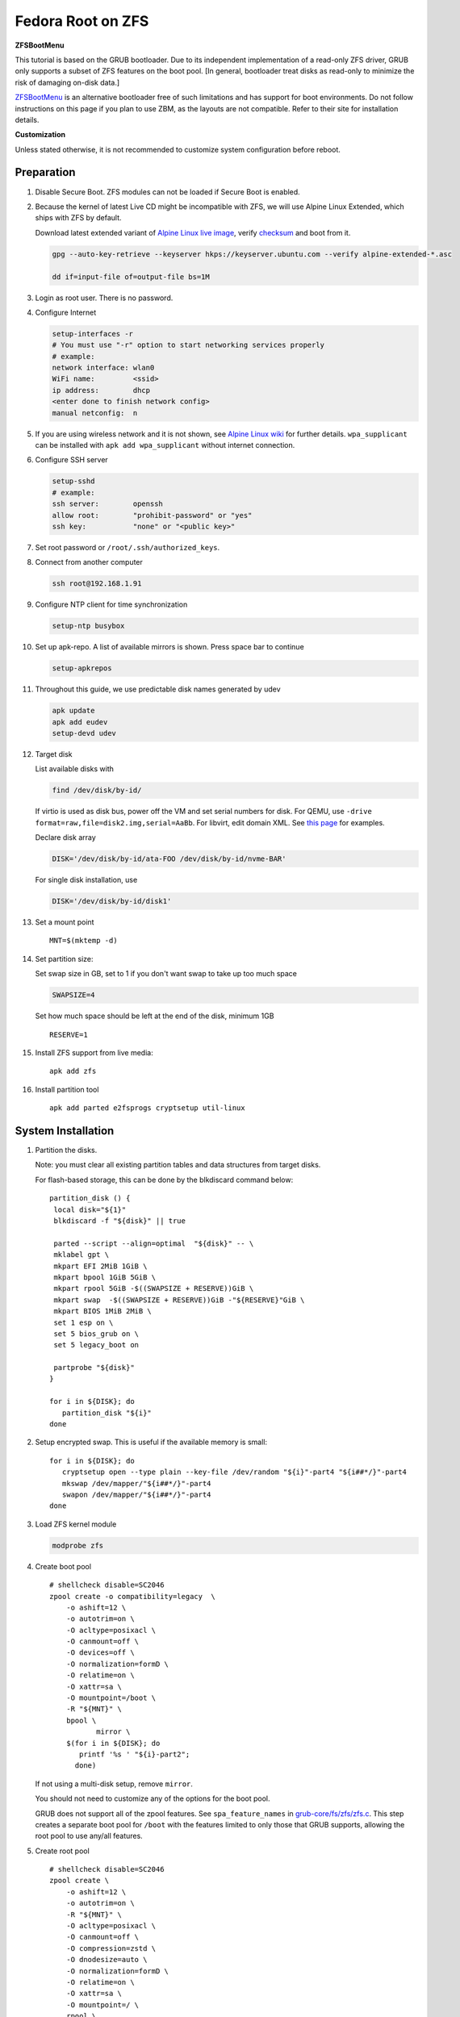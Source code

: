.. highlight:: sh

.. ifconfig:: zfs_root_test

 ::

  # For the CI/CD test run of this guide,
  # Enable verbose logging of bash shell and fail immediately when
  # a commmand fails.
  set -vxeuf

  distro=${1}

  cp /etc/resolv.conf ./"rootfs-${distro}"/etc/resolv.conf
  arch-chroot ./"rootfs-${distro}" sh <<-'ZFS_ROOT_GUIDE_TEST'

  set -vxeuf

  # install alpine setup scripts
  apk update
  apk add alpine-conf curl

.. In this document, there are three types of code-block markups:
   ``::`` are commands intended for both the vm test and the users
   ``.. ifconfig:: zfs_root_test`` are commands intended only for vm test
   ``.. code-block:: sh`` are commands intended only for users

Fedora Root on ZFS
=======================================

**ZFSBootMenu**

This tutorial is based on the GRUB bootloader.  Due to its independent
implementation of a read-only ZFS driver, GRUB only supports a subset
of ZFS features on the boot pool. [In general, bootloader treat disks
as read-only to minimize the risk of damaging on-disk data.]

`ZFSBootMenu <https://zfsbootmenu.org>`__ is an alternative bootloader
free of such limitations and has support for boot environments. Do not
follow instructions on this page if you plan to use ZBM,
as the layouts are not compatible.  Refer
to their site for installation details.

**Customization**

Unless stated otherwise, it is not recommended to customize system
configuration before reboot.

Preparation
---------------------------

#. Disable Secure Boot. ZFS modules can not be loaded if Secure Boot is enabled.
#. Because the kernel of latest Live CD might be incompatible with
   ZFS, we will use Alpine Linux Extended, which ships with ZFS by
   default.

   Download latest extended variant of `Alpine Linux
   live image
   <https://dl-cdn.alpinelinux.org/alpine/v3.18/releases/x86_64/alpine-extended-3.18.4-x86_64.iso>`__,
   verify `checksum <https://dl-cdn.alpinelinux.org/alpine/v3.18/releases/x86_64/alpine-extended-3.18.4-x86_64.iso.asc>`__
   and boot from it.

   .. code-block:: sh

       gpg --auto-key-retrieve --keyserver hkps://keyserver.ubuntu.com --verify alpine-extended-*.asc

       dd if=input-file of=output-file bs=1M

   .. ifconfig:: zfs_root_test

     # check whether the download page exists
      # alpine version must be in sync with ci/cd test chroot tarball

#. Login as root user.  There is no password.
#. Configure Internet

   .. code-block:: sh

     setup-interfaces -r
     # You must use "-r" option to start networking services properly
     # example:
     network interface: wlan0
     WiFi name:         <ssid>
     ip address:        dhcp
     <enter done to finish network config>
     manual netconfig:  n

#. If you are using wireless network and it is not shown, see `Alpine
   Linux wiki
   <https://wiki.alpinelinux.org/wiki/Wi-Fi#wpa_supplicant>`__ for
   further details.  ``wpa_supplicant`` can be installed with ``apk
   add wpa_supplicant`` without internet connection.

#. Configure SSH server

   .. code-block:: sh

     setup-sshd
     # example:
     ssh server:        openssh
     allow root:        "prohibit-password" or "yes"
     ssh key:           "none" or "<public key>"



#. Set root password or ``/root/.ssh/authorized_keys``.

#. Connect from another computer

   .. code-block:: sh

    ssh root@192.168.1.91

#. Configure NTP client for time synchronization

   .. code-block:: sh

     setup-ntp busybox

   .. ifconfig:: zfs_root_test

     # this step is unnecessary for chroot and returns 1 when executed

#. Set up apk-repo.  A list of available mirrors is shown.
   Press space bar to continue

   .. code-block:: sh

    setup-apkrepos


#. Throughout this guide, we use predictable disk names generated by
   udev

   .. code-block:: sh

     apk update
     apk add eudev
     setup-devd udev

   .. ifconfig:: zfs_root_test

      # for some reason, udev is extremely slow in chroot
      # it is not needed for chroot anyway. so, skip this step

#. Target disk

   List available disks with

   .. code-block:: sh

    find /dev/disk/by-id/

   If virtio is used as disk bus, power off the VM and set serial numbers for disk.
   For QEMU, use ``-drive format=raw,file=disk2.img,serial=AaBb``.
   For libvirt, edit domain XML.  See `this page
   <https://bugzilla.redhat.com/show_bug.cgi?id=1245013>`__ for examples.

   Declare disk array

   .. code-block:: sh

    DISK='/dev/disk/by-id/ata-FOO /dev/disk/by-id/nvme-BAR'

   For single disk installation, use

   .. code-block:: sh

    DISK='/dev/disk/by-id/disk1'

   .. ifconfig:: zfs_root_test

    # for github test run, use chroot and loop devices
    DISK="$(losetup -a| grep fedora | cut -f1 -d: | xargs -t -I '{}' printf '{} ')"

#. Set a mount point
   ::

      MNT=$(mktemp -d)

#. Set partition size:

   Set swap size in GB, set to 1 if you don't want swap to
   take up too much space

   .. code-block:: sh

    SWAPSIZE=4

   .. ifconfig:: zfs_root_test

    # For the test run, use 1GB swap space to avoid hitting CI/CD
    # quota
    SWAPSIZE=1

   Set how much space should be left at the end of the disk, minimum 1GB

   ::

    RESERVE=1

#. Install ZFS support from live media::

    apk add zfs

#. Install partition tool
   ::

      apk add parted e2fsprogs cryptsetup util-linux

System Installation
---------------------------

#. Partition the disks.

   Note: you must clear all existing partition tables and data structures from target disks.

   For flash-based storage, this can be done by the blkdiscard command below:
   ::

     partition_disk () {
      local disk="${1}"
      blkdiscard -f "${disk}" || true

      parted --script --align=optimal  "${disk}" -- \
      mklabel gpt \
      mkpart EFI 2MiB 1GiB \
      mkpart bpool 1GiB 5GiB \
      mkpart rpool 5GiB -$((SWAPSIZE + RESERVE))GiB \
      mkpart swap  -$((SWAPSIZE + RESERVE))GiB -"${RESERVE}"GiB \
      mkpart BIOS 1MiB 2MiB \
      set 1 esp on \
      set 5 bios_grub on \
      set 5 legacy_boot on

      partprobe "${disk}"
     }

     for i in ${DISK}; do
        partition_disk "${i}"
     done

   .. ifconfig:: zfs_root_test

     ::

       # When working with GitHub chroot runners, we are using loop
       # devices as installation target.  However, the alias support for
       # loop device was just introduced in March 2023. See
       # https://github.com/systemd/systemd/pull/26693
       # For now, we will create the aliases maunally as a workaround
       looppart="1 2 3 4 5"
       for i in ${DISK}; do
         for j in ${looppart}; do
           if test -e "${i}p${j}"; then
                    ln -s "${i}p${j}" "${i}-part${j}"
                  fi
         done
       done

#. Setup encrypted swap.  This is useful if the available memory is
   small::

     for i in ${DISK}; do
        cryptsetup open --type plain --key-file /dev/random "${i}"-part4 "${i##*/}"-part4
        mkswap /dev/mapper/"${i##*/}"-part4
        swapon /dev/mapper/"${i##*/}"-part4
     done


#. Load ZFS kernel module

   .. code-block:: sh

       modprobe zfs

#. Create boot pool
   ::

      # shellcheck disable=SC2046
      zpool create -o compatibility=legacy  \
          -o ashift=12 \
          -o autotrim=on \
          -O acltype=posixacl \
          -O canmount=off \
          -O devices=off \
          -O normalization=formD \
          -O relatime=on \
          -O xattr=sa \
          -O mountpoint=/boot \
          -R "${MNT}" \
          bpool \
                 mirror \
          $(for i in ${DISK}; do
             printf '%s ' "${i}-part2";
            done)

   If not using a multi-disk setup, remove ``mirror``.

   You should not need to customize any of the options for the boot pool.

   GRUB does not support all of the zpool features. See ``spa_feature_names``
   in `grub-core/fs/zfs/zfs.c
   <http://git.savannah.gnu.org/cgit/grub.git/tree/grub-core/fs/zfs/zfs.c#n276>`__.
   This step creates a separate boot pool for ``/boot`` with the features
   limited to only those that GRUB supports, allowing the root pool to use
   any/all features.

#. Create root pool
   ::

       # shellcheck disable=SC2046
       zpool create \
           -o ashift=12 \
           -o autotrim=on \
           -R "${MNT}" \
           -O acltype=posixacl \
           -O canmount=off \
           -O compression=zstd \
           -O dnodesize=auto \
           -O normalization=formD \
           -O relatime=on \
           -O xattr=sa \
           -O mountpoint=/ \
           rpool \
           mirror \
          $(for i in ${DISK}; do
             printf '%s ' "${i}-part3";
            done)

   If not using a multi-disk setup, remove ``mirror``.

#. Create root system container:

   - Unencrypted

     ::

      zfs create \
       -o canmount=off \
       -o mountpoint=none \
      rpool/fedora

   - Encrypted:

     Pick a strong password. Once compromised, changing password will not keep your
     data safe. See ``zfs-change-key(8)`` for more info

     .. code-block:: sh

      zfs create \
        -o canmount=off \
               -o mountpoint=none \
               -o encryption=on \
               -o keylocation=prompt \
               -o keyformat=passphrase \
      rpool/fedora

   You can automate this step (insecure) with: ``echo POOLPASS | zfs create ...``.

   Create system datasets,
   manage mountpoints with ``mountpoint=legacy``
   ::

      zfs create -o canmount=noauto -o mountpoint=/  rpool/fedora/root
      zfs mount rpool/fedora/root
      zfs create -o mountpoint=legacy rpool/fedora/home
      mkdir "${MNT}"/home
      mount -t zfs rpool/fedora/home "${MNT}"/home
      zfs create -o mountpoint=legacy  rpool/fedora/var
      zfs create -o mountpoint=legacy rpool/fedora/var/lib
      zfs create -o mountpoint=legacy rpool/fedora/var/log
      zfs create -o mountpoint=none bpool/fedora
      zfs create -o mountpoint=legacy bpool/fedora/root
      mkdir "${MNT}"/boot
      mount -t zfs bpool/fedora/root "${MNT}"/boot
      mkdir -p "${MNT}"/var/log
      mkdir -p "${MNT}"/var/lib
      mount -t zfs rpool/fedora/var/lib "${MNT}"/var/lib
      mount -t zfs rpool/fedora/var/log "${MNT}"/var/log

#. Format and mount ESP
   ::

     for i in ${DISK}; do
      mkfs.vfat -n EFI "${i}"-part1
      mkdir -p "${MNT}"/boot/efis/"${i##*/}"-part1
      mount -t vfat -o iocharset=iso8859-1 "${i}"-part1 "${MNT}"/boot/efis/"${i##*/}"-part1
     done

     mkdir -p "${MNT}"/boot/efi
     mount -t vfat -o iocharset=iso8859-1 "$(echo "${DISK}" | sed "s|^ *||"  | cut -f1 -d' '|| true)"-part1 "${MNT}"/boot/efi

System Configuration 
---------------------------

#. Download and extract minimal Fedora root filesystem::

     apk add curl
     curl --fail-early --fail -L \
     https://dl.fedoraproject.org/pub/fedora/linux/releases/38/Container/x86_64/images/Fedora-Container-Base-38-1.6.x86_64.tar.xz \
     -o rootfs.tar.gz
     curl --fail-early --fail -L \
     https://dl.fedoraproject.org/pub/fedora/linux/releases/38/Container/x86_64/images/Fedora-Container-38-1.6-x86_64-CHECKSUM \
     -o checksum

     # BusyBox sha256sum treats all lines in the checksum file
     # as checksums and requires two spaces "  "
     # between filename and checksum

     grep 'Container-Base' checksum \
     | grep '^SHA256' \
     | sed -E 's|.*= ([a-z0-9]*)$|\1  rootfs.tar.gz|' > ./sha256checksum

     sha256sum -c ./sha256checksum

     rootfs_tar=$(tar t -af rootfs.tar.gz | grep layer.tar)
     rootfs_tar_dir=$(dirname "${rootfs_tar}")
     tar x -af rootfs.tar.gz "${rootfs_tar}"
     ln -s "${MNT}" "${MNT}"/"${rootfs_tar_dir}"
     tar x  -C "${MNT}" -af "${rootfs_tar}"
     unlink "${MNT}"/"${rootfs_tar_dir}"

#. Enable community repo

   .. code-block:: sh

    sed -i '/edge/d' /etc/apk/repositories
    sed -i -E 's/#(.*)community/\1community/' /etc/apk/repositories

#. Generate fstab::

    apk add arch-install-scripts
    genfstab -t PARTUUID "${MNT}" \
    | grep -v swap \
    | sed "s|vfat.*rw|vfat rw,x-systemd.idle-timeout=1min,x-systemd.automount,noauto,nofail|" \
    > "${MNT}"/etc/fstab

#. Chroot

   .. code-block:: sh

    cp /etc/resolv.conf "${MNT}"/etc/resolv.conf
    for i in /dev /proc /sys; do mkdir -p "${MNT}"/"${i}"; mount --rbind "${i}" "${MNT}"/"${i}"; done
    chroot "${MNT}" /usr/bin/env DISK="${DISK}" bash

   .. ifconfig:: zfs_root_test

    cp /etc/resolv.conf "${MNT}"/etc/resolv.conf
    for i in /dev /proc /sys; do mkdir -p "${MNT}"/"${i}"; mount --rbind "${i}" "${MNT}"/"${i}"; done
    chroot "${MNT}" /usr/bin/env DISK="${DISK}" bash <<-'ZFS_ROOT_NESTED_CHROOT'

    set -vxeuf

#. Unset all shell aliases, which can interfere with installation::

     unalias -a

#. Install base packages

   .. code-block:: sh

    dnf -y install @core grub2-efi-x64 \
    grub2-pc grub2-pc-modules grub2-efi-x64-modules shim-x64  \
    efibootmgr kernel kernel-devel

   .. ifconfig:: zfs_root_test

    # no firmware for test
    dnf -y install --setopt=install_weak_deps=False @core grub2-efi-x64 \
    grub2-pc grub2-pc-modules grub2-efi-x64-modules shim-x64  \
    efibootmgr
    # kernel-core

#. Install ZFS packages

   .. code-block:: sh

    dnf -y install \
    https://zfsonlinux.org/fedora/zfs-release-2-3"$(rpm --eval "%{dist}"||true)".noarch.rpm

    dnf -y install zfs zfs-dracut

   .. ifconfig:: zfs_root_test

    # this step will build zfs modules and fail
    # no need to test building in chroot

    dnf -y install \
    https://zfsonlinux.org/fedora/zfs-release-2-3"$(rpm --eval "%{dist}"||true)".noarch.rpm

#. Check whether ZFS modules are successfully built

   .. code-block:: sh

     tail -n10 /var/lib/dkms/zfs/**/build/make.log

     # ERROR: modpost: GPL-incompatible module zfs.ko uses GPL-only symbol 'bio_start_io_acct'
     # ERROR: modpost: GPL-incompatible module zfs.ko uses GPL-only symbol 'bio_end_io_acct_remapped'
     # make[4]:  [scripts/Makefile.modpost:138: /var/lib/dkms/zfs/2.1.9/build/module/Module.symvers] Error 1
     # make[3]:  [Makefile:1977: modpost] Error 2
     # make[3]: Leaving directory '/usr/src/kernels/6.2.9-100.fc36.x86_64'
     # make[2]:  [Makefile:55: modules-Linux] Error 2
     # make[2]: Leaving directory '/var/lib/dkms/zfs/2.1.9/build/module'
     # make[1]:  [Makefile:933: all-recursive] Error 1
     # make[1]: Leaving directory '/var/lib/dkms/zfs/2.1.9/build'
     # make:  [Makefile:794: all] Error 2

   If the build failed, you need to install an Long Term Support
   kernel and its headers, then rebuild ZFS module

   .. code-block:: sh

     # this is a third-party repo!
     # you have been warned.
     #
     # select a kernel from
     # https://copr.fedorainfracloud.org/coprs/kwizart/

     dnf copr enable -y kwizart/kernel-longterm-VERSION
     dnf install -y kernel-longterm kernel-longterm-devel
     dnf remove -y kernel-core

   ZFS modules will be built as part of the kernel installation.
   Check build log again with ``tail`` command.

#. Add zfs modules to dracut

   .. code-block:: sh

    echo 'add_dracutmodules+=" zfs "' >> /etc/dracut.conf.d/zfs.conf
    echo 'force_drivers+=" zfs "' >> /etc/dracut.conf.d/zfs.conf

   .. ifconfig:: zfs_root_test

    # skip this in chroot, because we did not build zfs module

#. Add other drivers to dracut::

    if grep mpt3sas /proc/modules; then
      echo 'force_drivers+=" mpt3sas "'  >> /etc/dracut.conf.d/zfs.conf
    fi
    if grep virtio_blk /proc/modules; then
      echo 'filesystems+=" virtio_blk "' >> /etc/dracut.conf.d/fs.conf
    fi

#. Build initrd
   ::

    find -D exec /lib/modules -maxdepth 1 \
    -mindepth 1 -type d \
    -exec sh -vxc \
    'if test -e "$1"/modules.dep;
       then kernel=$(basename "$1");
       dracut --verbose --force --kver "${kernel}";
     fi' sh {} \;

#. For SELinux, relabel filesystem on reboot::

    fixfiles -F onboot

#. Enable internet time synchronisation::

     systemctl enable systemd-timesyncd

#. Generate host id

   .. code-block:: sh

    zgenhostid -f -o /etc/hostid

   .. ifconfig:: zfs_root_test

    # because zfs is not installed, skip this step

#. Install locale package, example for English locale::

    dnf install -y glibc-minimal-langpack glibc-langpack-en

#. Set locale, keymap, timezone, hostname
   ::

    rm -f /etc/localtime
    rm -f /etc/hostname
    systemd-firstboot \
    --force \
    --locale=en_US.UTF-8 \
    --timezone=Etc/UTC \
    --hostname=testhost \
    --keymap=us || true

#. Set root passwd
   ::

    printf 'root:yourpassword' | chpasswd

Bootloader
---------------------------

#. Apply GRUB workaround

   ::

       echo 'export ZPOOL_VDEV_NAME_PATH=YES' >> /etc/profile.d/zpool_vdev_name_path.sh
       # shellcheck disable=SC1091
       . /etc/profile.d/zpool_vdev_name_path.sh

       # GRUB fails to detect rpool name, hard code as "rpool"
       sed -i "s|rpool=.*|rpool=rpool|"  /etc/grub.d/10_linux

   This workaround needs to be applied for every GRUB update, as the
   update will overwrite the changes.

#. Fedora and RHEL uses Boot Loader Specification module for GRUB,
   which does not support ZFS.  Disable it::

      echo 'GRUB_ENABLE_BLSCFG=false' >> /etc/default/grub

   This means that you need to regenerate GRUB menu and mirror them
   after every kernel update, otherwise computer will still boot old
   kernel on reboot.

#. Install GRUB::

      mkdir -p /boot/efi/fedora/grub-bootdir/i386-pc/
      for i in ${DISK}; do
       grub2-install --target=i386-pc --boot-directory \
           /boot/efi/fedora/grub-bootdir/i386-pc/  "${i}"
      done
      dnf reinstall -y grub2-efi-x64 shim-x64
      cp -r /usr/lib/grub/x86_64-efi/ /boot/efi/EFI/fedora/

#. Generate GRUB menu

   .. code-block:: sh

     mkdir -p /boot/grub2
     grub2-mkconfig -o /boot/grub2/grub.cfg
     cp /boot/grub2/grub.cfg \
      /boot/efi/efi/fedora/grub.cfg
     cp /boot/grub2/grub.cfg \
      /boot/efi/fedora/grub-bootdir/i386-pc/grub2/grub.cfg

   .. ifconfig:: zfs_root_test

    # GRUB menu can not be generated in test due to missing zfs programs

#. For both legacy and EFI booting: mirror ESP content::

    espdir=$(mktemp -d)
    find /boot/efi/ -maxdepth 1 -mindepth 1 -type d -print0 \
    | xargs -t -0I '{}' cp -r '{}' "${espdir}"
    find "${espdir}" -maxdepth 1 -mindepth 1 -type d -print0 \
    | xargs -t -0I '{}' sh -vxc "find /boot/efis/ -maxdepth 1 -mindepth 1 -type d -print0 | xargs -t -0I '[]' cp -r '{}' '[]'"

#. Exit chroot

   .. code-block:: sh

     exit

   .. ifconfig:: zfs_root_test

     # nested chroot ends here
     ZFS_ROOT_NESTED_CHROOT

   .. ifconfig:: zfs_root_test

    ::

     # list contents of boot dir to confirm
     # that the mirroring succeeded
     find "${MNT}"/boot/efis/ -type d > list_of_efi_dirs
     for i in ${DISK}; do
       if ! grep "${i##*/}-part1/efi\|${i##*/}-part1/EFI" list_of_efi_dirs; then
          echo "disk ${i} not found in efi system partition, installation error";
          cat list_of_efi_dirs
          exit 1
       fi
     done

#. Unmount filesystems and create initial system snapshot
   You can later create a boot environment from this snapshot.
   See `Root on ZFS maintenance page <../zfs_root_maintenance.html>`__.
   ::

    umount -Rl "${MNT}"
    zfs snapshot -r rpool@initial-installation
    zfs snapshot -r bpool@initial-installation

#. Export all pools

   .. code-block:: sh

    zpool export -a

   .. ifconfig:: zfs_root_test

    # we are now inside a chroot, where the export will fail
    # export pools when we are outside chroot

#. Reboot

   .. code-block:: sh

     reboot

#. For BIOS-legacy boot users only: the GRUB bootloader installed
   might be unusable.  In this case, see Bootloader Recovery section
   in `Root on ZFS maintenance page <../zfs_root_maintenance.html>`__.

   This issue is not related to Alpine Linux chroot, as Arch Linux
   installed with this method does not have this issue.

   UEFI bootloader is not affected by this issue.

   .. ifconfig:: zfs_root_test

     # chroot ends here
     ZFS_ROOT_GUIDE_TEST

#. On first reboot, SELinux policies will be applied, albeit
   incompletely.  The computer will then reboot with incomplete
   policies and fail to mount ``/run``, resulting in a failure.

   Workaround is to append ``enforcing=0`` to kernel command line in
   the GRUB menu, as many times as necessary, until the system
   complete one successful boot.  The author of this guide has not
   found out a way to solve this issue during installation.  Help is
   appreciated.

Post installaion
---------------------------

#. Install package groups

   .. code-block:: sh

    dnf group list --hidden -v       # query package groups
    dnf group install gnome-desktop

#. Add new user, configure swap.

